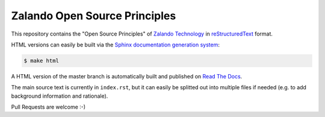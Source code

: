 ==============================
Zalando Open Source Principles
==============================

This repository contains the "Open Source Principles" of `Zalando Technology`_ in reStructuredText_ format.

HTML versions can easily be built via the `Sphinx documentation generation system`_:

.. code-block:: bash

    $ make html

A HTML version of the master branch is automatically built and published on `Read The Docs`_.

The main source text is currently in ``index.rst``,
but it can easily be splitted out into multiple files if needed (e.g. to add background information and rationale).

Pull Requests are welcome :-)


.. _Zalando Technology: https://tech.zalando.com/
.. _reStructuredText: https://en.wikipedia.org/wiki/ReStructuredText
.. _Sphinx documentation generation system: http://sphinx-doc.org/
.. _Read The Docs: https://zalando-open-source-principles.readthedocs.org/
